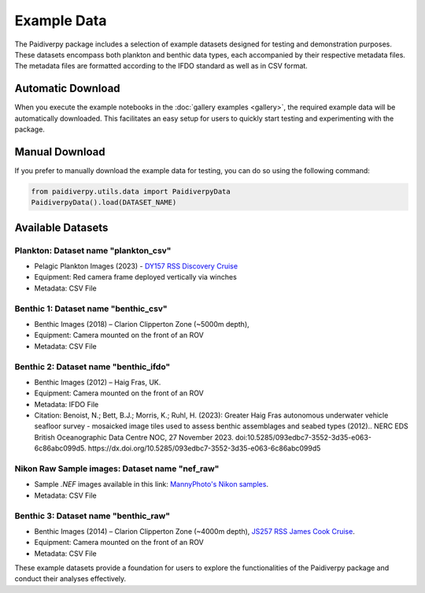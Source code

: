 .. _example_data:

Example Data
====================

The Paidiverpy package includes a selection of example datasets designed for testing and demonstration purposes. These datasets encompass both plankton and benthic data types, each accompanied by their respective metadata files. The metadata files are formatted according to the IFDO standard as well as in CSV format.

Automatic Download
------------------

When you execute the example notebooks in the :doc:`gallery examples <gallery>`, the required example data will be automatically downloaded. This facilitates an easy setup for users to quickly start testing and experimenting with the package.

Manual Download
------------------

If you prefer to manually download the example data for testing, you can do so using the following command:

.. code-block:: python

    from paidiverpy.utils.data import PaidiverpyData
    PaidiverpyData().load(DATASET_NAME)

Available Datasets
------------------

Plankton: Dataset name **"plankton_csv"**
^^^^^^^^^^^^^^^^^^^^^^^^^^^^^^^^^^^^^^^^^

- Pelagic Plankton Images (2023) - `DY157 RSS Discovery Cruise <https://www.bodc.ac.uk/resources/inventories/cruise_inventory/report/18120/>`_
- Equipment: Red camera frame deployed vertically via winches
- Metadata: CSV File

.. image:: _static/pelagic6.png
   :width: 300px
   :alt: Pelagic Image 1

.. image:: _static/pelagic5.png
   :width: 150px
   :alt: Pelagic Image 2

.. image:: _static/pelagic4.png
    :width: 400px
    :alt: Pelagic Image 1

Benthic 1: Dataset name **"benthic_csv"**
^^^^^^^^^^^^^^^^^^^^^^^^^^^^^^^^^^^^^^^^^

- Benthic Images (2018) – Clarion Clipperton Zone (~5000m depth),
- Equipment: Camera mounted on the front of an ROV
- Metadata: CSV File

.. image:: _static/benthic_cc2.png
   :width: 100px
   :alt: Clarion Clipperton Image 1

.. image:: _static/benthic_cc1.png
    :width: 500px
    :alt: Clarion Clipperton Image 2


Benthic 2: Dataset name **"benthic_ifdo"**
^^^^^^^^^^^^^^^^^^^^^^^^^^^^^^^^^^^^^^^^^^

- Benthic Images (2012) – Haig Fras, UK.
- Equipment: Camera mounted on the front of an ROV
- Metadata: IFDO File
- Citation: Benoist, N.; Bett, B.J.; Morris, K.; Ruhl, H. (2023): Greater Haig Fras autonomous underwater vehicle seafloor survey - mosaicked image tiles used to assess benthic assemblages and seabed types (2012).. NERC EDS British Oceanographic Data Centre NOC, 27 November 2023. doi:10.5285/093edbc7-3552-3d35-e063-6c86abc099d5. https://dx.doi.org/10.5285/093edbc7-3552-3d35-e063-6c86abc099d5

.. image:: _static/benthic_hf2.png
    :width: 100px
    :alt: Haig Fras Image 1

.. image:: _static/benthic_hf1.png
    :width: 500px
    :alt: Haig Fras Image 2


Nikon Raw Sample images: Dataset name **"nef_raw"**
^^^^^^^^^^^^^^^^^^^^^^^^^^^^^^^^^^^^^^^^^^^^^^^^^^^

- Sample `.NEF` images available in this link: `MannyPhoto's Nikon samples <https://www.mannyphoto.com/D700D3/>`_.
- Metadata: CSV File


Benthic 3: Dataset name **"benthic_raw"**
^^^^^^^^^^^^^^^^^^^^^^^^^^^^^^^^^^^^^^^^^

- Benthic Images (2014) – Clarion Clipperton Zone (~4000m depth), `JS257 RSS James Cook Cruise <https://catalogue.ceda.ac.uk/uuid/446b1380fbd54a5ab9eb5244b3d5c2ac/?q=&sort_by=title_asc&results_per_page=20&objects_related_to_uuid=446b1380fbd54a5ab9eb5244b3d5c2ac&jump=related-anchor>`_.
- Equipment: Camera mounted on the front of an ROV
- Metadata: CSV File

These example datasets provide a foundation for users to explore the functionalities of the Paidiverpy package and conduct their analyses effectively.
